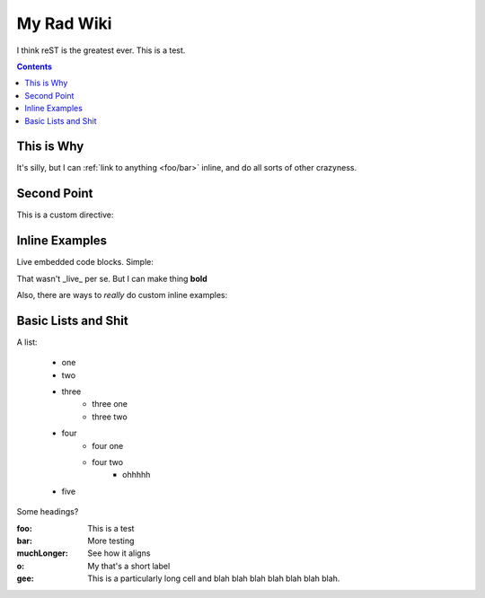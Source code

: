 .. _index:

===========
My Rad Wiki
===========

I think reST is the greatest ever. This is a test.

.. contents ::

This is Why
-----------

It's silly, but I can :ref:`link to anything <foo/bar>` inline, and do all sorts of other crazyness.

Second Point
------------

This is a custom directive:

.. api-ref :: dojo.query

Inline Examples
---------------

Live embedded code blocks. Simple:

.. javascript ::

    for(var i = 0, l = it.length; i < l; i++){
        console.log(this.isRad);
    }
    
That wasn't _live_ per se. But I can make thing **bold**

Also, there are ways to `really` do custom inline examples:

.. code-example ::

    .. javascript ::
            
            <script>
                alert('win')
            </script>
            
Basic Lists and Shit
--------------------

A list:

    * one
    * two 
    * three
        * three one
        * three two
    * four
        * four one
        * four two
            * ohhhhh
    * five 

Some headings?

:foo: This is a test
:bar: More testing
:muchLonger: See how it aligns
:o: My that's a short label
:gee: This is a particularly long cell and blah blah blah blah blah blah blah.
